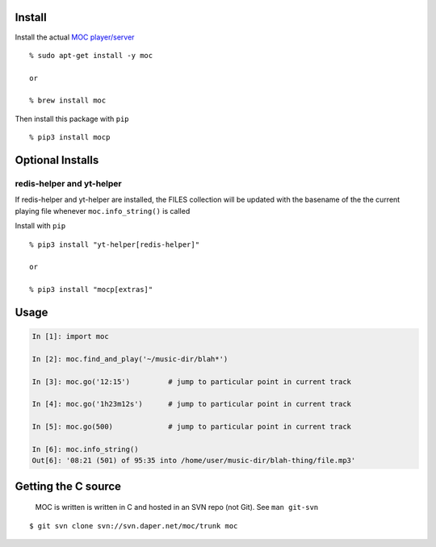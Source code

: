 Install
-------

Install the actual `MOC player/server <https://moc.daper.net/>`__

::

   % sudo apt-get install -y moc

   or

   % brew install moc

Then install this package with ``pip``

::

   % pip3 install mocp

Optional Installs
-----------------

redis-helper and yt-helper
~~~~~~~~~~~~~~~~~~~~~~~~~~

If redis-helper and yt-helper are installed, the FILES collection will
be updated with the basename of the the current playing file whenever
``moc.info_string()`` is called

Install with ``pip``

::

   % pip3 install "yt-helper[redis-helper]"

   or

   % pip3 install "mocp[extras]"

Usage
-----

.. code:: python

   In [1]: import moc

   In [2]: moc.find_and_play('~/music-dir/blah*')

   In [3]: moc.go('12:15')         # jump to particular point in current track

   In [4]: moc.go('1h23m12s')      # jump to particular point in current track

   In [5]: moc.go(500)             # jump to particular point in current track

   In [6]: moc.info_string()
   Out[6]: '08:21 (501) of 95:35 into /home/user/music-dir/blah-thing/file.mp3'

Getting the C source
--------------------

   MOC is written is written in C and hosted in an SVN repo (not Git).
   See ``man git-svn``

::

   $ git svn clone svn://svn.daper.net/moc/trunk moc

